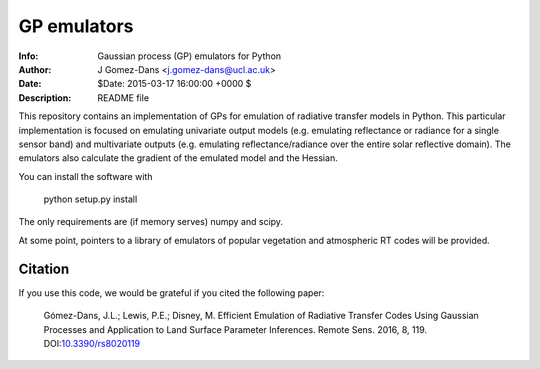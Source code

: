 GP emulators
==============

.. image:: https://zenodo.org/badge/19469/jgomezdans/gp_emulator.svg
      :target: https://zenodo.org/badge/latestdoi/19469/jgomezdans/gp_emulator

:Info: Gaussian process (GP) emulators for Python
:Author: J Gomez-Dans <j.gomez-dans@ucl.ac.uk>
:Date: $Date: 2015-03-17 16:00:00 +0000  $
:Description: README file


.. image:: http://www.nceo.ac.uk/images/NCEO_logo_lrg.jpg
   :scale: 50 %
   :alt: NCEO logo
   :align: right
   
.. image:: http://www.esa.int/esalogo/images/logotype/img_colorlogo_darkblue.gif
   :scale: 20 %
   :alt: ESA logo
   :align: left

This repository contains an implementation of GPs for emulation of radiative transfer
models in Python. This particular implementation is focused on emulating univariate
output models (e.g. emulating reflectance or radiance for a single sensor band)
and multivariate outputs (e.g. emulating reflectance/radiance over the entire
solar reflective domain). The emulators also calculate the gradient of the
emulated model and the Hessian.

You can install the software with 

        python setup.py install

The only requirements are (if memory serves) numpy and scipy.

At some point, pointers to a library of emulators of popular vegetation and
atmospheric RT codes will be provided.

Citation
----------

If you use this code, we would be grateful if you cited the following paper:
	
	Gómez-Dans, J.L.; Lewis, P.E.; Disney, M. Efficient Emulation of Radiative Transfer Codes Using Gaussian Processes and Application to Land Surface Parameter Inferences. Remote Sens. 2016, 8, 119. DOI:`10.3390/rs8020119 <http://www.mdpi.com/2072-4292/8/2/119>`_
